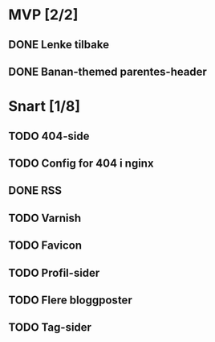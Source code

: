 * MVP [2/2]
** DONE Lenke tilbake
** DONE Banan-themed parentes-header
* Snart [1/8]
** TODO 404-side
** TODO Config for 404 i nginx
** DONE RSS
** TODO Varnish
** TODO Favicon
** TODO Profil-sider
** TODO Flere bloggposter
** TODO Tag-sider
